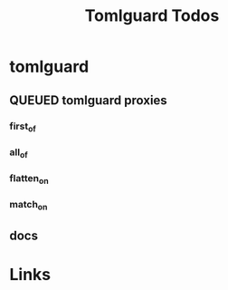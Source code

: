 #+TITLE: Tomlguard Todos

* tomlguard
** QUEUED tomlguard proxies
*** first_of
*** all_of
*** flatten_on
*** match_on
** docs


* Links
